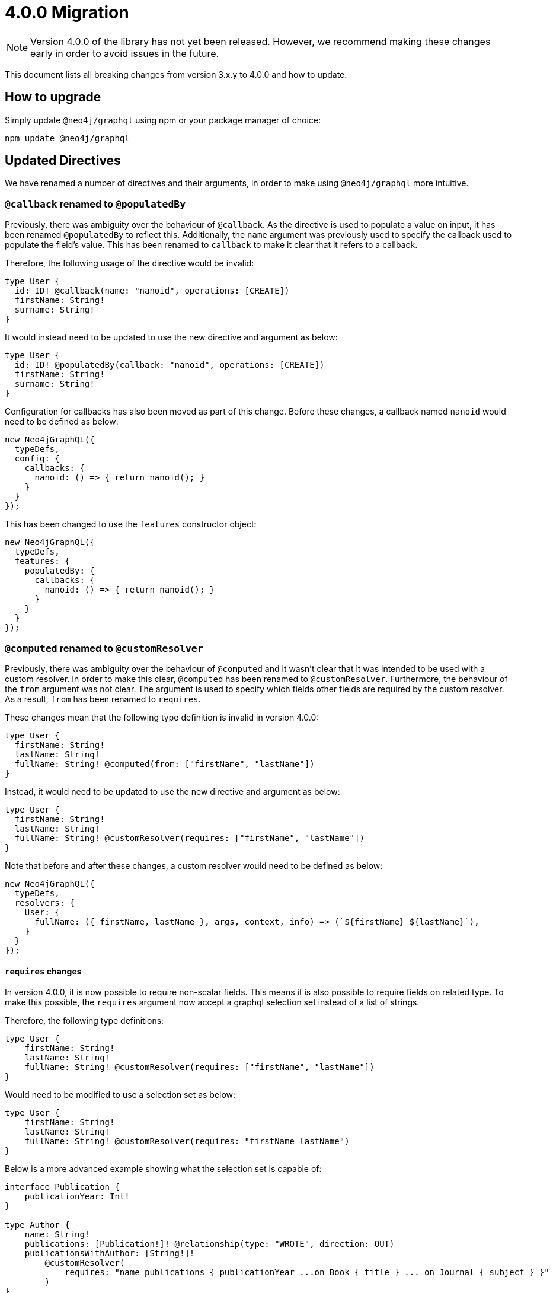 [[v4-migration]]

= 4.0.0 Migration

NOTE: Version 4.0.0 of the library has not yet been released. However, we recommend making these changes early in order to avoid issues in the future.

This document lists all breaking changes from version 3.x.y to 4.0.0 and how to update.

== How to upgrade
Simply update `@neo4j/graphql` using npm or your package manager of choice:

[source, bash, indent=0]
----
npm update @neo4j/graphql
----

== Updated Directives

We have renamed a number of directives and their arguments, in order to make using `@neo4j/graphql` more intuitive.

[populatedBy-migration]
=== `@callback` renamed to `@populatedBy`

Previously, there was ambiguity over the behaviour of `@callback`. As the directive is used to populate a value on input, it has been renamed `@populatedBy` to reflect this.
Additionally, the `name` argument was previously used to specify the callback used to populate the field's value.
This has been renamed to `callback` to make it clear that it refers to a callback.

Therefore, the following usage of the directive would be invalid:

[source, graphql, indent=0]
----
type User {
  id: ID! @callback(name: "nanoid", operations: [CREATE])
  firstName: String! 
  surname: String!
}
----

It would instead need to be updated to use the new directive and argument as below:

[source, graphql, indent=0]
----
type User {
  id: ID! @populatedBy(callback: "nanoid", operations: [CREATE])
  firstName: String! 
  surname: String!
}
----

Configuration for callbacks has also been moved as part of this change. Before these changes, a callback named `nanoid` would need to be defined as below:

[source, javascript, indent=0]
----
new Neo4jGraphQL({
  typeDefs,
  config: {
    callbacks: {
      nanoid: () => { return nanoid(); }
    }
  }
});
----

This has been changed to use the `features` constructor object:

[source, javascript, indent=0]
----
new Neo4jGraphQL({
  typeDefs,
  features: {
    populatedBy: {
      callbacks: {
        nanoid: () => { return nanoid(); }
      }
    }
  }
});
----

[customResolver-migration]
=== `@computed` renamed to `@customResolver`

Previously, there was ambiguity over the behaviour of `@computed` and it wasn't clear that it was intended to be used with a custom resolver. In order to make this clear, `@computed` has been renamed to `@customResolver`.
Furthermore, the behaviour of the `from` argument was not clear. The argument is used to specify which fields other fields are required by the custom resolver. As a result, `from` has been renamed to `requires`.

These changes mean that the following type definition is invalid in version 4.0.0:

[source, graphql, indent=0]
----
type User {
  firstName: String!
  lastName: String!
  fullName: String! @computed(from: ["firstName", "lastName"])
}
----

Instead, it would need to be updated to use the new directive and argument as below:

[source, graphql, indent=0]
----
type User {
  firstName: String!
  lastName: String!
  fullName: String! @customResolver(requires: ["firstName", "lastName"])
}
----

Note that before and after these changes, a custom resolver would need to be defined as below:

[source, javascript, indent=0]
----
new Neo4jGraphQL({
  typeDefs,
  resolvers: {
    User: {
      fullName: ({ firstName, lastName }, args, context, info) => (`${firstName} ${lastName}`),
    }
  }
});
----

==== `requires` changes

In version 4.0.0, it is now possible to require non-scalar fields. This means it is also possible to require fields on related type.
To make this possible, the `requires` argument now accept a graphql selection set instead of a list of strings.

Therefore, the following type definitions:

[source, graphql, indent=0]
----
type User {
    firstName: String!
    lastName: String!
    fullName: String! @customResolver(requires: ["firstName", "lastName"])
}
----

Would need to be modified to use a selection set as below:

[source, graphql, indent=0]
----
type User {
    firstName: String!
    lastName: String!
    fullName: String! @customResolver(requires: "firstName lastName")
}
----

Below is a more advanced example showing what the selection set is capable of:

[source, graphql, indent=0]
----
interface Publication {
    publicationYear: Int!
}

type Author {
    name: String!
    publications: [Publication!]! @relationship(type: "WROTE", direction: OUT)
    publicationsWithAuthor: [String!]!
        @customResolver(
            requires: "name publications { publicationYear ...on Book { title } ... on Journal { subject } }"
        )
}

type Book implements Publication {
    title: String!
    publicationYear: Int!
    author: [Author!]! @relationship(type: "WROTE", direction: IN)
}

type Journal implements Publication {
    subject: String!
    publicationYear: Int!
    author: [Author!]! @relationship(type: "WROTE", direction: IN)
}
----

Additionally, the requires argument also validates the required selection set against your type definitions.
Therefore, as there is no field called `someFieldThatDoesNotExist`, an error would be thrown on startup if you tried to use the following type definitions:

[source, graphql, indent=0]
----
type User {
    firstName: String!
    lastName: String!
    fullName: String! @customResolver(requires: "firstName someFieldThatDoesNotExist")
}
----

[[customResolver-checks]]
==== Checks for custom resolvers

Previously, if no custom resolver was specified for a `@computed` field when creating an instance of Neo4jGraphQL, no errors would be thrown when generating the schema.
However, it is likely that the lack of a custom resolver would lead to errors at runtime. It is preferable to fail fast in this case as it is easier to debug and makes it less likely that bugs will make it into production.

As a result, checks are now performed to ensure that every `@customResolver` field has a custom resolver provided. If not the library will throw an error during schema generation.

These checks may not always be required or desirable. If this is the case, they can be disabled using the new xref::guides/v4-migration/index.adoc#startup-validation[`startupValidation`] config option:

[source, javascript, indent=0]
----
const neoSchema = new Neo4jGraphQL({
    typeDefs,
    config: {
        startupValidation: {
          resolvers: false
        },
    },
})
----

[plural-migration]
=== `plural` argument removed from `@node` and replaced with `@plural`

How a type name is pluralised has nothing to do with nodes in the database. As a result, having a `plural` argument on the `@node` directive did not make sense.
As a result, the `plural` argument of `@node` has been removed and replaced with a new `@plural` directive. The `@plural` directive takes the pluralised type name using the `value` argument.

This means that the following type definition is invalid:

[source, graphql, indent=0]
----
type Tech @node(label: "TechDB", plural: "Techs") {
  name: String
}
----

It would need to be updated to use the new directive as below:

[source, graphql, indent=0]
----
type Tech @node(label: "TechDB") @plural(value: "Techs") {
  name: String
}
----

[label-migration]
=== `label` and `additionalLabels` arguments removed from `@node` and replaced with new argument `labels`

There is no concept of a "main label" in the Neo4j database. As such, keeping these two separate arguments causes a disconnect between the database and the GraphQL library.
As a result, the `label` and `additionalLabels` arguments have been condensed into a single argument `labels` which will accept a list of string labels that used when a node of the given GraphQL type is created.
Please note that defining `labels` means you take control of the database labels of the node. Indexes and constraints in Neo4j only support a single label, for which the first element of the `labels` argument will be used.

The equivalent of using just the `label` argument is now a list with a single value:

[source, graphql, indent=0]
----
type Tech @node(label: "TechDB") {
  name: String
}
# becomes
type Tech @node(labels: ["TechDB"]) {
  name: String
}
----

When creating the equivalent of using just the `additionalLabels` argument now requires the first value in the list to be the GraphQL type name:

[source, graphql, indent=0]
----
type Tech @node(additionalLabels: ["TechDB"]) {
  name: String
}
# becomes
type Tech @node(labels: ["Tech", "TechDB"]) {
  name: String
}
----

The equivalent of using both deprecated arguments is a list with all the values concatenated:

[source, graphql, indent=0]
----
type Tech @node(label: "TechDB", additionalLabels: ["AwesomeTech"]) {
  name: String
}
# becomes
type Tech @node(labels: ["TechDB", "AwesomeTech"]) {
  name: String
}
----

As before, providing none of these arguments results in the node label being the same as the GraphQL type name. 

Please note the implications on constraints.
In the following example, a unique constraint will be asserted for the label `Tech` and the property `name`:

[source, graphql, indent=0]
----
type Tech @node(labels: ["Tech", "TechDB"]) {
  name: String @unique
}
----

[full-text-migration]
=== `@fulltext` changes

In version 4.0.0, a number of improvements have been made to full-text queries. These include the ability to return the full-text score, filter by the score and sorting by the score.

However, these improvements required a number of breaking changes.

==== Query changes

Full-text queries now need to be performed using a top-level query, instead of being performed using an argument on a node query.

As a result, the following query is now invalid:

[source, graphql, indent=0]
----
query {
  movies(fulltext: { movieTitleIndex: { phrase: "Some Title" } }) {
    title
  }
}
----

The new top-level queries can be used to return the full-text score, which indicates the confidence of a match, as well as the nodes that have been matched.

.The new top-level queries accept the following arguments:
* `phrase` which specifies the string to search for in the full-text index.
* `where` which accepts a min/max score as well as the normal filters available on a node.
* `sort` which can be used to sort using the score and node attributes.
* `limit` which is used to limit the number of results to the given integer.
* `offset` which is used to offset by the given number of results.

The new top-level queries means that for the following type definition:

[source, graphql, indent=0]
----
type Movie @fulltext(indexes: [{ indexName: "MovieTitle", fields: ["title"] }]) { # Note that indexName is the new name for the name argument. More about this below.
  title: String!
}
----

The following top-level query and type definitions would be generated by the library:

[source, graphql, indent=0]
----
type Query {
  movieFulltextMovieTitle(phrase: String!, where: MovieFulltextWhere, sort: [MovieFulltextSort!], limit: Int, offset: Int): [MovieFulltextResult!]!
}

"""The result of a fulltext search on an index of Movie"""
type MovieFulltextResult {
  score: Float
  movies: Movie
}

"""The input for filtering a fulltext query on an index of Movie"""
input MovieFulltextWhere {
  score: FloatWhere
  movie: MovieWhere
}

"""The input for sorting a fulltext query on an index of Movie"""
input MovieFulltextSort {
  score: SortDirection
  movie: MovieSort
}

"""The input for filtering the score of a fulltext search"""
input FloatWhere {
  min: Float
  max: Float
}
----

This query can be used to perform a full-text query as below:

[source, graphql, indent=0]
----
query {
  movieFulltextMovieTitle(
    phrase: "Full Metal Jacket",
    where: { score: min: 0.4 },
    sort: [{ movie: { title: ASC } }],
    limit: 5,
    offset: 10
  ) {
    score
    movies {
      title
    }
  }
}
----

The above query would be expected to return results in the following format:

[source, json, indent=0]
----
{
  "data": {
    "movieFulltextMovieTitle": [
      {
        "score": 0.44524085521698,
        "movie": {
          "title": "Full Moon High"
        }
      },
      {
        "score": 1.411118507385254,
        "movie": {
          "title": "Full Metal Jacket"
        }
      }
    ]
  }
}
----

==== Argument changes

.The following changes have been made to `@fulltext` arguments:
* `queryName` has been added to specify a custom name for the top-level query that is generated.
* `name` has been renamed to `indexName` to avoid ambiguity with the new `queryName` argument.

These changes means that the following type definition is now invalid:

[source, graphql, indent=0]
----
type Movie @fulltext(indexes: [{ name: "MovieTitle", fields: ["title"] }]) {
  title: String!
}
----

The `name` argument would need to be replaced with `indexName` as below:

[source, graphql, indent=0]
----
type Movie @fulltext(indexes: [{ indexName: "MovieTitle", fields: ["title"] }]) {
  title: String!
}
----

The `queryName` argument can be used as below:

[source, graphql, indent=0]
----
type Movie @fulltext(indexes: [{ queryName: "moviesByTitle", indexName: "MovieTitle", fields: ["title"] }]) {
  title: String!
}
----

This means the top-level query would now be `moviesByTitle` instead of `movieFulltextMovieTitle`:

[source, graphql, indent=0]
----
type Query {
  moviesByTitle(phrase: String!, where: MovieFulltextWhere, sort: [MovieFulltextSort!], limit: Int, offset: Int): [MovieFulltextResult!]!
}
----

=== `@cypher` changes
The default behaviour of the `@cypher` directive regarding the translation will change: Instead of using https://neo4j.com/labs/apoc/4.0/overview/apoc.cypher/apoc.cypher.runFirstColumnMany/[apoc.cypher.runFirstColumnMany] it will directly wrap the query within a `CALL { }` subquery. This behvaiour has proven to be much more performant for the same queries, however, it may lead to unexpected changes, mainly when using Neo4j 5.x, where the subqueries need to be _aliased_.

On top of that, to improve performance, it is recommended to pass the returned alias in the property `columnName`, to ensure the subquery is properly integrated into the larger query.

For example:

The graphql query:
[source, graphql, indent=0]
----
type query {
    test: String! @cypher(statement: "RETURN 'hello'")
}
----

Would get translated to:
[source,cypher, indent=0]
----
CALL {
    RETURN 'hello'
}
WITH 'hello' AS this
RETURN this
----

Which is invalid in Neo4j 5.x.

To fix it we just need to ensure the `RETURN` elements are aliased:
[source, graphql, indent=0]
----
type query {
    test: String! @cypher(statement: "RETURN 'hello' as result")
}
----

This will be a breaking change, but this new behaviour can be used, as an experimental option with the `columnName` flag in the `@cypher` directive:

[source, graphql, indent=0]
----
type query {
    test: String! @cypher(statement: "RETURN 'hello' as result", columnName: "result")
}
----

Additionally, escaping strings is no longer needed.

[relationship-aggregate]
=== `@relationship` changes

In version 4.0.0, the default value of the aggregate argument will be false.
This means that aggregation operation fields will no longer be generated by default when a relationship is defined using the `@relationship` directive.

For instance, the following type definitions

[source, graphql, indent=0]
----
type Movie {
  title: String!
}

type Actor {
  name: String!
  actedIn: [Movie!]! @relationship(type: "ACTED_IN", direction: OUT) 
}
----

will no longer generate `actedInAggregate` for the type `Actor`.

To enable it back, explicitly set the aggregate argument as `true`:

[source, graphql, indent=0]
----
type Movie {
  title: String!
}

type Actor {
  name: String!
  actedIn: [Movie!]! @relationship(type: "ACTED_IN", direction: OUT, aggregate: true) 
}
----

== Miscellaneous changes

[[startup-validation]]
=== Startup validation

In version 4.0.0, startup xref::guides/v4-migration/index.adoc#customResolver-checks[checks for custom resolvers] have been added. As a result, a new configuration option has been added that can disable these checks.
This new option has been combined with the option to `skipValidateTypeDefs`. As a result, `skipValidateTypeDefs` will be removed and replaced by `startupValidation`.

To only disable strict type definition validation, the following config option should be used:

[source, javascript, indent=0]
----
const neoSchema = new Neo4jGraphQL({
    typeDefs,
    config: {
        startupValidation: {
          typeDefs: false
        },
    },
})
----

To only disable checks for custom resolvers, the following config option should be used:

[source, javascript, indent=0]
----
const neoSchema = new Neo4jGraphQL({
    typeDefs,
    config: {
        startupValidation: {
          resolvers: false
        },
    },
})
----

To disable all startup checks, the following config option should be used:

[source, javascript, indent=0]
----
const neoSchema = new Neo4jGraphQL({
    typeDefs,
    config: {
        startupValidation: false,
    },
})
----

[[opt-in-aggregation]]
=== Opt-in Aggregation

Aggregation operations are no longer generated by default.
They can be enabled case by case using the directives xref::type-definitions/schema-configuration/type-configuration.adoc#_query[`@query`] and xref::type-definitions/schema-configuration/field-configuration.adoc#_relationship[`@relationship`].


You can enable the operation fields `actorsAggregate` and `actedInAggregate` like this:

[source, graphql, indent=0]
----
type Movie {
  title: String!
}

type Actor @query(aggregate: true) {
  name: String!
  actedIn: [Movie!]! @relationship(type: "ACTED_IN", direction: OUT, aggregate: true) 
}
----

=== Session configuration

Session configuration is now available only in the context under the `sessionConfig` key.

This was previously `driverConfig`, available in both the constructor and in the context:

[source, javascript, indent=0]
----
const neoSchema = new Neo4jGraphQL({
    typeDefs,
    config: {
        driverConfig: {
            database: "different-db"
        },
    },
})
----

The new `sessionConfig` key is only available in the context:

[source, javascript, indent=0]
----
import { ApolloServer } from '@apollo/server';
import { startStandaloneServer } from '@apollo/server/standalone';
import { Neo4jGraphQL } from "@neo4j/graphql";
import neo4j from "neo4j-driver";

const typeDefs = `#graphql
    type User {
        name: String
    }
`;

const driver = neo4j.driver(
    "bolt://localhost:7687",
    neo4j.auth.basic("neo4j", "password")
);

const neoSchema = new Neo4jGraphQL({ typeDefs, driver });

const server = new ApolloServer({
    schema: await neoSchema.getSchema(),
});

await startStandaloneServer(server, {
    context: async ({ req }) => ({ sessionConfig: { database: "my-database" }}),
});
----

The `bookmarks` key has been removed because it is no longer needed with the bookmark manager of the newer driver.
